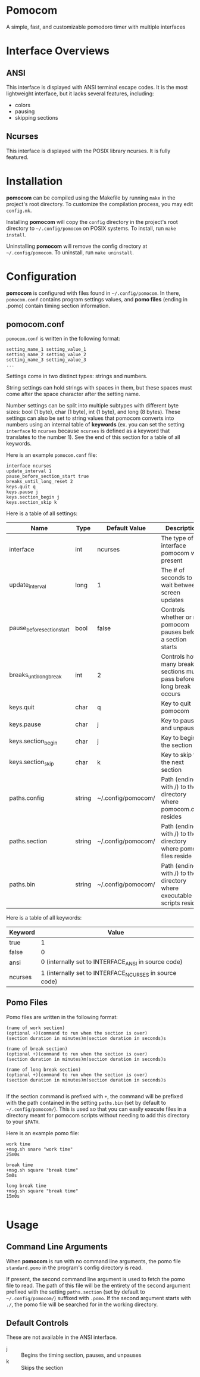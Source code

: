 * Pomocom
A simple, fast, and customizable pomodoro timer with multiple interfaces

[[./doc/ncurses.png]]

* Interface Overviews
** ANSI
This interface is displayed with ANSI terminal escape codes. It is the most lightweight interface, but it lacks several features, including:
- colors
- pausing
- skipping sections
  
** Ncurses
This interface is displayed with the POSIX library ncurses. It is fully featured.

* Installation
*pomocom* can be compiled using the Makefile by running =make= in the project's root directory. To customize the compilation process, you may edit =config.mk=.

Installing *pomocom* will copy the =config= directory in the project's root directory to =~/.config/pomocom= on POSIX systems. To install, run =make install=.

Uninstalling *pomocom* will remove the config directory at =~/.config/pomocom=. To uninstall, run =make uninstall=.

* Configuration
*pomocom* is configured with files found in =~/.config/pomocom=. In there, =pomocom.conf= contains program settings values, and *pomo files* (ending in .pomo) contain timing section information.

** pomocom.conf
=pomocom.conf= is written in the following format:
#+begin_src
  setting_name_1 setting_value_1
  setting_name_2 setting_value_2
  setting_name_3 setting_value_3
  ...
#+end_src
Settings come in two distinct types: strings and numbers.

String settings can hold strings with spaces in them, but these spaces must come after the space character after the setting name.

Number settings can be split into multiple subtypes with different byte sizes: bool (1 byte), char (1 byte), int (1 byte), and long (8 bytes). These settings can also be set to string values that pomocom converts into numbers using an internal table of *keywords* (ex. you can set the setting =interface= to =ncurses= because =ncurses= is defined as a keyword that translates to the number 1). See the end of this section for a table of all keywords.

Here is an example =pomocom.conf= file:
#+begin_src
  interface ncurses
  update_interval 1
  pause_before_section_start true
  breaks_until_long_reset 2
  keys.quit q
  keys.pause j
  keys.section_begin j
  keys.section_skip k
#+end_src

Here is a table of all settings:
| Name                       | Type   | Default Value      | Description                                                           |
|----------------------------+--------+--------------------+-----------------------------------------------------------------------|
| interface                  | int    | ncurses            | The type of interface pomocom will present                            |
| update_interval            | long   | 1                  | The # of seconds to wait between screen updates                       |
| pause_before_section_start | bool   | false              | Controls whether or not pomocom pauses before a section starts        |
| breaks_until_long_break    | int    | 2                  | Controls how many break sections must pass before a long break occurs |
| keys.quit                  | char   | q                  | Key to quit pomocom                                                   |
| keys.pause                 | char   | j                  | Key to pause and unpause                                              |
| keys.section_begin         | char   | j                  | Key to begin the section                                              |
| keys.section_skip          | char   | k                  | Key to skip to the next section                                       |
| paths.config               | string | ~/.config/pomocom/ | Path (ending with /) to the directory where pomocom.conf resides      |
| paths.section              | string | ~/.config/pomocom/ | Path (ending with /) to the directory where pomo files reside         |
| paths.bin                  | string | ~/.config/pomocom/ | Path (ending with /) to the directory where executable scripts reside |

Here is a table of all keywords:
| Keyword | Value                                                  |
|---------+--------------------------------------------------------|
| true    | 1                                                      |
| false   | 0                                                      |
| ansi    | 0 (internally set to INTERFACE_ANSI in source code)    |
| ncurses | 1 (internally set to INTERFACE_NCURSES in source code) |

** Pomo Files
Pomo files are written in the following format:
#+begin_src
  (name of work section)
  (optional +)(command to run when the section is over)
  (section duration in minutes)m(section duration in seconds)s

  (name of break section)
  (optional +)(command to run when the section is over)
  (section duration in minutes)m(section duration in seconds)s

  (name of long break section)
  (optional +)(command to run when the section is over)
  (section duration in minutes)m(section duration in seconds)s
  
#+end_src

If the section command is prefixed with =+=, the command will be prefixed with the path contained in the setting =paths.bin= (set by default to =~/.config/pomocom/=). This is used so that you can easily execute files in a directory meant for pomocom scripts without needing to add this directory to your =$PATH=.

Here is an example pomo file:
#+begin_src
  work time
  +msg.sh snare "work time"
  25m0s

  break time
  +msg.sh square "break time"
  5m0s

  long break time
  +msg.sh square "break time"
  15m0s

#+end_src

* Usage

** Command Line Arguments
When *pomocom* is run with no command line arguments, the pomo file =standard.pomo= in the program's config directory is read.

If present, the second command line argument is used to fetch the pomo file to read. The path of this file will be the entirety of the second argument prefixed with the setting =paths.section= (set by default to =~/.config/pomocom/=) suffixed with =.pomo=. If the second argument starts with =./=, the pomo file will be searched for in the working directory.

** Default Controls
These are not available in the ANSI interface.

- j :: Begins the timing section, pauses, and unpauses
- k :: Skips the section
